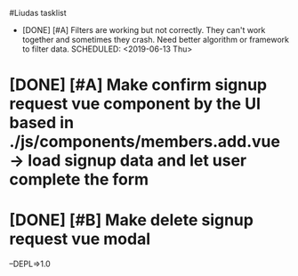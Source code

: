 #Liudas tasklist
+ [DONE] [#A] Filters are working but not correctly. They can't work together and sometimes they crash. Need better algorithm or framework to filter data.
  SCHEDULED: <2019-06-13 Thu>
* [DONE] [#A] Make confirm signup request vue component by the UI based in ./js/components/members.add.vue -> load signup data and let user complete the form
* [DONE] [#B] Make delete signup request vue modal
--DEPL=>1.0
